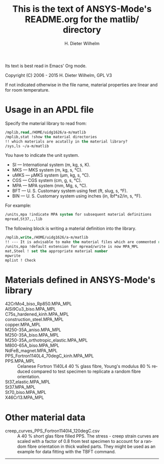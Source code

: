#+OPTIONS: ':nil *:t -:t ::t <:t H:3 \n:nil ^:{} arch:headline
#+OPTIONS: author:t c:nil creator:comment d:(not "LOGBOOK") date:t
#+OPTIONS: e:t email:nil f:t inline:t num:t p:nil pri:nil prop:nil
#+OPTIONS: stat:t tags:t tasks:t tex:t timestamp:t toc:t todo:t |:t
#+AUTHOR: H. Dieter Wilhelm
#+EMAIL: dieter@duenenhof-wilhelm.de
#+DESCRIPTION:
#+KEYWORDS:
#+LANGUAGE: en
#+SELECT_TAGS: export
#+EXCLUDE_TAGS: noexport
#+CREATOR: Emacs 24.5.1 (Org mode 8.2.10)
#+OPTIONS: html-link-use-abs-url:nil html-postamble:t html-preamble:t
#+OPTIONS: html-scripts:t html-style:t html5-fancy:nil tex:t
#+HTML_DOCTYPE: xhtml-strict
#+HTML_CONTAINER: div
#+HTML_LINK_HOME: https://github.com/dieter-wilhelm/ansys-mode
#+HTML_LINK_UP: ../index.org
#+HTML_HEAD:
#+HTML_HEAD_EXTRA:
#+HTML_MATHJAX:
#+INFOJS_OPT:
#+CREATOR: <a href="http://www.gnu.org/software/emacs/">Emacs</a> 24.5.1 (<a href="http://orgmode.org">Org</a> mode 8.2.10)
#+LATEX_HEADER:


#+STARTUP: showall
#+TITLE: This is the text of ANSYS-Mode's README.org for the matlib/ directory
  Its text is best read in Emacs' Org mode.

  Copyright (C) 2006 - 2015  H. Dieter Wilhelm, GPL V3

  If not indicated otherwise in the file name, material properties are
  linear and for room temperature.

* Usage in an APDL file
  Specify the material library to read from:
  #+BEGIN_SRC emacs-lisp
  /mplib,read,/HOME/uidg1626/a-m/matlib
  /mplib,stat !show the material directories
  !! which materials are acutally in the material library?
  /sys,ls ~/a-m/matlib
  #+END_SRC

  You have to indicate the unit system.

  - SI — International system (m, kg, s, K).
  - MKS — MKS system (m, kg, s, °C).
  - uMKS — μMKS system (μm, kg, s, °C).
  - CGS — CGS system (cm, g, s, °C).
  - MPA — MPA system (mm, Mg, s, °C).
  - BFT — U. S. Customary system using feet (ft, slug, s, °F).
  - BIN — U. S. Customary system using inches (in, lbf*s2/in, s, °F).

  For example:
#+BEGIN_SRC emacs-lisp
   /units,mpa !indicate MPA system for subsequent material definitions
   mpread,St37,,,lib
#+END_SRC

  The following block is writing a material definition into the
  library.
#+BEGIN_SRC emacs-lisp
/mplib,write,/HOME/uidg1626/a-m/matlib
!! --- It is advisable to make the material files which are commented read only!
/units,mpa !default extension for mpread/write is now MPA_MPL
mat,Steel ! set the appropriate material number
mpwrite
mplist ! Check
  #+END_SRC

* Materials defined in ANSYS-Mode's library
  - 42CrMo4_biso_Rp850.MPA_MPL ::
  - AlSi9Cu3_biso.MPA_MPL ::
  - C75s_hardened_kinh.MPA_MPL ::
  - construction_steel.MPA_MPL ::
  - copper.MPA_MPL ::
  - M250-35A_aniso.MPA_MPL ::
  - M250-35A_biso.MPA_MPL ::
  - M250-35A_orthotropic_elastic.MPA_MPL ::
  - M800-65A_biso.MPA_MPL ::
  - NdFeB_magnet.MPA_MPL ::
  - PPS_Fortron1140L4_70degC_kinh.MPA_MPL ::
  - PPS.MPA_MPL :: Celanese Fortron 1140L4 40 % glass fibre, Young's
                   modulus 80 % reduced compared to test specimen to
                   replicate a random fibre orientation.
  - St37_elastic.MPA_MPL ::
  - St37.MPA_MPL ::
  - St70_biso.MPA_MPL ::
  - X46Cr13.MPA_MPL ::

* Other material data
  - creep_curves_PPS_Fortron1140l4_120degC.csv :: A 40 % short glas
       fibre filled PPS.  The stress - creep strain curves are scaled
       with a factor of 0.8 from test specimen to account for a random
       fibre orientation in thick walled parts.  They might be used as
       an example for data fitting with the TBFT command.
-----
# LOCAL variables:
# word-wrap: t
# show-trailing-whitespace: t
# indicate-empty-lines: t
# end:
